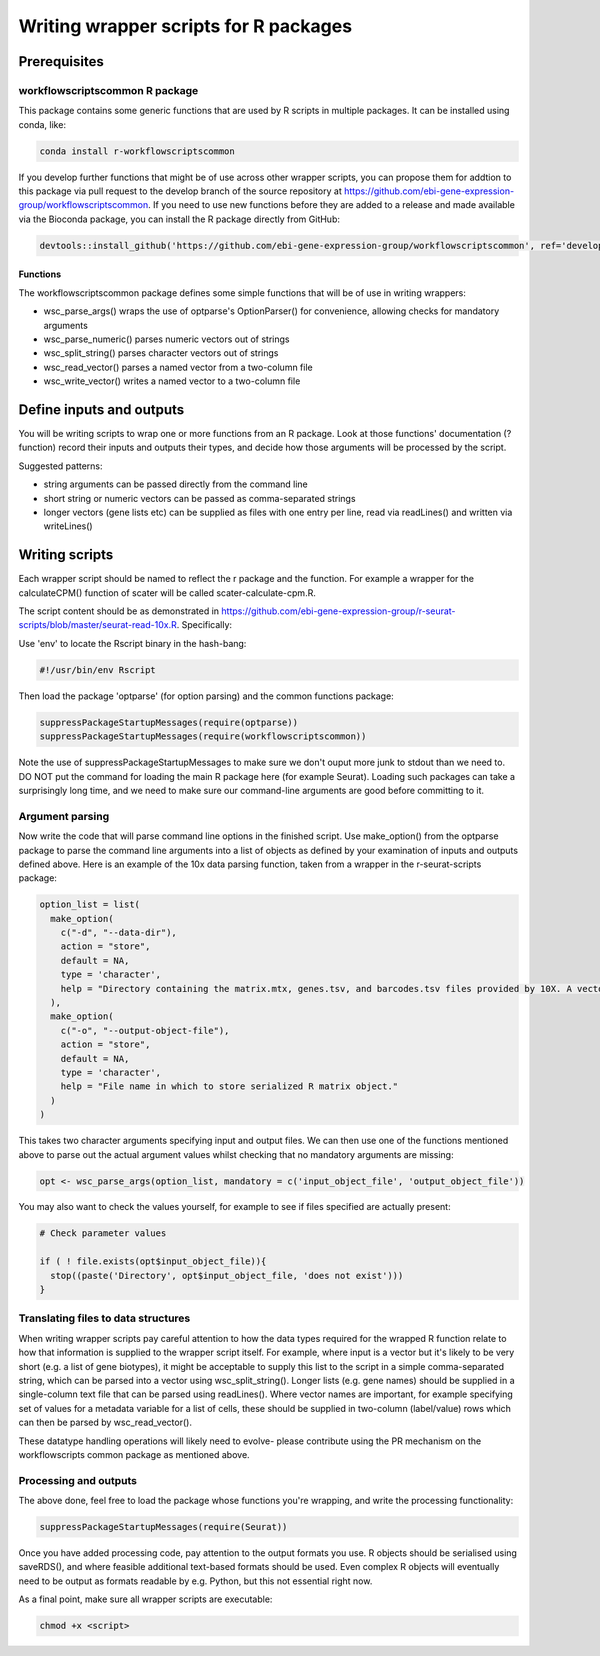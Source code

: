 ######################################
Writing wrapper scripts for R packages
######################################

**************************
Prerequisites
**************************

workflowscriptscommon R package
===============================

This package contains some generic functions that are used by R scripts in multiple packages. It can be installed using conda, like:

.. code-block:: bash

    conda install r-workflowscriptscommon

If you develop further functions that might be of use across other wrapper scripts, you can propose them for addtion to this package via pull request to the develop branch of the source repository at https://github.com/ebi-gene-expression-group/workflowscriptscommon. If you need to use new functions before they are added to a release and made available via the Bioconda package, you can install the R package directly from GitHub:

.. code-block:: r

    devtools::install_github('https://github.com/ebi-gene-expression-group/workflowscriptscommon', ref='develop')

Functions
-------------------

The workflowscriptscommon package defines some simple functions that will be of use in writing wrappers:

* wsc_parse_args() wraps the use of optparse's OptionParser() for convenience, allowing checks for mandatory arguments
* wsc_parse_numeric() parses numeric vectors out of strings
* wsc_split_string() parses character vectors out of strings
* wsc_read_vector() parses a named vector from a two-column file
* wsc_write_vector() writes a named vector to a two-column file

**************************
Define inputs and outputs 
**************************

You will be writing scripts to wrap one or more functions from an R package. Look at those functions' documentation (?function) record their inputs and outputs their types, and decide how those arguments will be processed by the script. 

Suggested patterns:

* string arguments can be passed directly from the command line
* short string or numeric vectors can be passed as comma-separated strings
* longer vectors (gene lists etc) can be supplied as files with one entry per line, read via readLines() and written via writeLines()

***************
Writing scripts
***************

Each wrapper script should be named to reflect the r package and the function. For example a wrapper for the calculateCPM() function of scater will be called scater-calculate-cpm.R.

The script content should be as demonstrated in https://github.com/ebi-gene-expression-group/r-seurat-scripts/blob/master/seurat-read-10x.R. Specifically:

Use 'env' to locate the Rscript binary in the hash-bang:

.. code-block:: bash

    #!/usr/bin/env Rscript 

Then load the package 'optparse' (for option parsing) and the common functions package:

.. code-block:: r

    suppressPackageStartupMessages(require(optparse))
    suppressPackageStartupMessages(require(workflowscriptscommon))

Note the use of suppressPackageStartupMessages to make sure we don't ouput more junk to stdout than we need to. DO NOT put the command for loading the main R package here (for example Seurat). Loading such packages can take a surprisingly long time, and we need to make sure our command-line arguments are good before committing to it.

Argument parsing
================

Now write the code that will parse command line options in the finished script. Use make_option() from the optparse package to parse the command line arguments into a list of objects as defined by your examination of inputs and outputs defined above. Here is an example of the 10x data parsing function, taken from a wrapper in the r-seurat-scripts package:

.. code-block:: r

    option_list = list(
      make_option(
        c("-d", "--data-dir"),
        action = "store",
        default = NA,
        type = 'character',
        help = "Directory containing the matrix.mtx, genes.tsv, and barcodes.tsv files provided by 10X. A vector or named vector can be given in order to load several data directories. If a named vector is given, the cell barcode names will be prefixed with the name."
      ),
      make_option(
        c("-o", "--output-object-file"),
        action = "store",
        default = NA,
        type = 'character',
        help = "File name in which to store serialized R matrix object."
      )
    )

This takes two character arguments specifying input and output files. We can then use one of the functions mentioned above to parse out the actual argument values whilst checking that no mandatory arguments are missing:

.. code-block:: r

    opt <- wsc_parse_args(option_list, mandatory = c('input_object_file', 'output_object_file'))

You may also want to check the values yourself, for example to see if files specified are actually present:

.. code-block:: r

    # Check parameter values

    if ( ! file.exists(opt$input_object_file)){
      stop((paste('Directory', opt$input_object_file, 'does not exist')))
    }

Translating files to data structures
====================================    

When writing wrapper scripts pay careful attention to how the data types required for the wrapped R function relate to how that information is supplied to the wrapper script itself. For example, where input is a vector but it's likely to be very short (e.g. a list of gene biotypes), it might be acceptable to supply this list to the script in a simple comma-separated string, which can be parsed into a vector using wsc_split_string(). Longer lists (e.g. gene names) should be supplied in a single-column text file that can be parsed using readLines(). Where vector names are important, for example specifying set of values for a metadata variable for a list of cells, these should be supplied in two-column (label/value) rows which can then be parsed by wsc_read_vector(). 

These datatype handling operations will likely need to evolve- please contribute using the PR mechanism on the workflowscripts common package as mentioned above. 

Processing and outputs
======================

The above done, feel free to load the package whose functions you're wrapping, and write the processing functionality:

.. code-block:: r

    suppressPackageStartupMessages(require(Seurat))

Once you have added processing code, pay attention to the output formats you use. R objects should be serialised using saveRDS(), and where feasible additional text-based formats should be used. Even complex R objects will eventually need to be output as formats readable by e.g. Python, but this not essential right now. 

As a final point, make sure all wrapper scripts are executable:

.. code-block:: console

    chmod +x <script>

